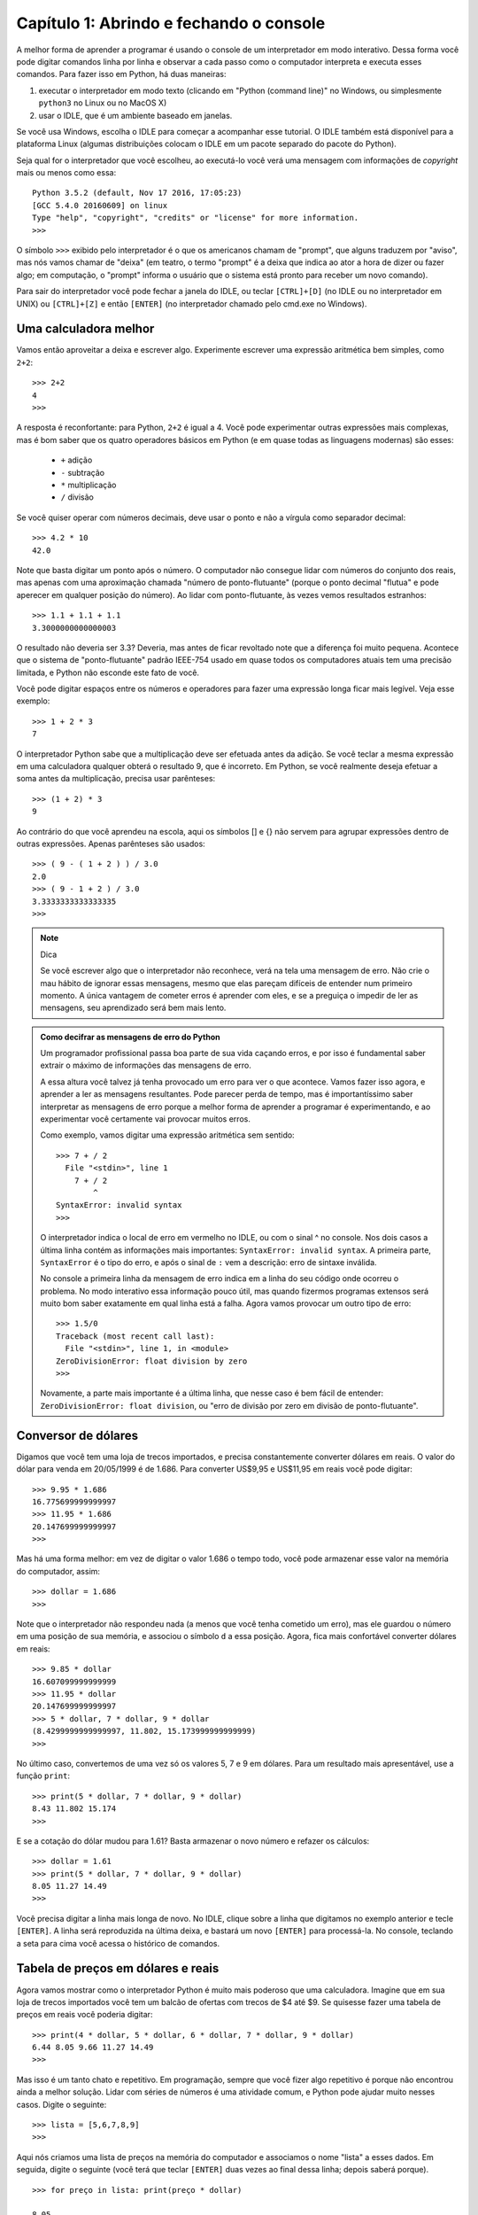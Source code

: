 =========================================
Capítulo 1: Abrindo e fechando o console
=========================================

A melhor forma de aprender a programar é usando o console de um interpretador em modo interativo. Dessa forma você pode digitar comandos linha por linha e observar a cada passo como o computador interpreta e executa esses comandos. Para fazer isso em Python, há duas maneiras:

1. executar o interpretador em modo texto (clicando em "Python (command line)" no Windows, ou simplesmente ``python3`` no Linux ou no MacOS X)

2. usar o IDLE, que é um ambiente baseado em janelas.

.. :: TODO: Jupyter é a terceira maneira; talvez Jupyter na nuvem.

Se você usa Windows, escolha o IDLE para começar a acompanhar esse tutorial. O IDLE também está disponível para a plataforma Linux (algumas distribuições colocam o IDLE em um pacote separado do pacote do Python).

Seja qual for o interpretador que você escolheu, ao executá-lo você verá uma mensagem com informações de *copyright* mais ou menos como essa::

  Python 3.5.2 (default, Nov 17 2016, 17:05:23)
  [GCC 5.4.0 20160609] on linux
  Type "help", "copyright", "credits" or "license" for more information.
  >>>

O símbolo ``>>>`` exibido pelo interpretador é o que os americanos chamam de "prompt", que alguns traduzem por "aviso", mas nós vamos chamar de "deixa" (em teatro, o termo "prompt" é a deixa que indica ao ator a hora de dizer ou fazer algo; em computação, o "prompt" informa o usuário que o sistema está pronto para receber um novo comando).

Para sair do interpretador você pode fechar a janela do IDLE, ou teclar ``[CTRL]+[D]`` (no IDLE ou no interpretador em UNIX) ou ``[CTRL]+[Z]`` e então ``[ENTER]`` (no interpretador chamado pelo cmd.exe no Windows).

Uma calculadora melhor
=======================

Vamos então aproveitar a deixa e escrever algo. Experimente escrever uma expressão aritmética bem simples, como ``2+2``::

    >>> 2+2
    4
    >>>

A resposta é reconfortante: para Python, ``2+2`` é igual a 4. Você pode experimentar outras expressões mais complexas, mas é bom saber que os quatro operadores básicos em Python (e em quase todas as linguagens modernas) são esses:

   * ``+`` adição
   * ``-`` subtração
   * ``*`` multiplicação
   * ``/`` divisão

Se você quiser operar com números decimais, deve usar o ponto e não a vírgula como separador decimal::

    >>> 4.2 * 10
    42.0

Note que basta digitar um ponto após o número. O computador não consegue lidar com números do conjunto dos reais, mas apenas com uma aproximação chamada "número de ponto-flutuante" (porque o ponto decimal "flutua" e pode aperecer em qualquer posição do número). Ao lidar com ponto-flutuante, às vezes vemos resultados estranhos::

  >>> 1.1 + 1.1 + 1.1
  3.3000000000000003

O resultado não deveria ser 3.3? Deveria, mas antes de ficar revoltado note que a diferença foi muito pequena. Acontece que o sistema de "ponto-flutuante" padrão IEEE-754 usado em quase todos os computadores atuais tem uma precisão limitada, e Python não esconde este fato de você.

Você pode digitar espaços entre os números e operadores para fazer uma expressão longa ficar mais legível. Veja esse exemplo::

    >>> 1 + 2 * 3
    7

O interpretador Python sabe que a multiplicação deve ser efetuada antes da adição. Se você teclar a mesma expressão em uma calculadora qualquer obterá o resultado 9, que é incorreto. Em Python, se você realmente deseja efetuar a soma antes da multiplicação, precisa usar parênteses::

    >>> (1 + 2) * 3
    9

Ao contrário do que você aprendeu na escola, aqui os símbolos [] e {} não servem para agrupar expressões dentro de outras expressões. Apenas parênteses são usados::

    >>> ( 9 - ( 1 + 2 ) ) / 3.0
    2.0
    >>> ( 9 - 1 + 2 ) / 3.0
    3.3333333333333335
    >>>

.. note::  Dica

  Se você escrever algo que o interpretador não reconhece, verá na tela uma mensagem de erro. Não crie o mau hábito de ignorar essas mensagens, mesmo que elas pareçam difíceis de entender num primeiro momento. A única vantagem de cometer erros é aprender com eles, e se a preguiça o impedir de ler as mensagens, seu aprendizado será bem mais lento.

.. admonition:: Como decifrar as mensagens de erro do Python

  Um programador profissional passa boa parte de sua vida caçando erros, e por isso é fundamental saber extrair o máximo de informações das mensagens de erro.

  A essa altura você talvez já tenha provocado um erro para ver o que acontece. Vamos fazer isso agora, e aprender a ler as mensagens resultantes. Pode parecer perda de tempo, mas é importantíssimo saber interpretar as mensagens de erro porque a melhor forma de aprender a programar é experimentando, e ao experimentar você certamente vai provocar muitos erros.

  Como exemplo, vamos digitar uma expressão aritmética sem sentido::

    >>> 7 + / 2
      File "<stdin>", line 1
        7 + / 2
            ^
    SyntaxError: invalid syntax
    >>>

  O interpretador indica o local de erro em vermelho no IDLE, ou com o sinal ^ no console. Nos dois casos a última linha contém as informações mais importantes: ``SyntaxError: invalid syntax``. A primeira parte, ``SyntaxError`` é o tipo do erro, e após o sinal de ``:`` vem a descrição: erro de sintaxe inválida.

  No console a primeira linha da mensagem de erro indica em a linha do seu código onde ocorreu o problema. No modo interativo essa informação pouco útil, mas quando fizermos programas extensos será muito bom saber exatamente em qual linha está a falha.
  Agora vamos provocar um outro tipo de erro::

    >>> 1.5/0
    Traceback (most recent call last):
      File "<stdin>", line 1, in <module>
    ZeroDivisionError: float division by zero
    >>>

  Novamente, a parte mais importante é a última linha, que nesse caso é bem fácil de entender: ``ZeroDivisionError: float division``, ou "erro de divisão por zero em divisão de ponto-flutuante".

Conversor de dólares
=====================

Digamos que você tem uma loja de trecos importados, e precisa constantemente converter dólares em reais. O valor do dólar para venda em 20/05/1999 é de 1.686. Para converter US$9,95 e US$11,95 em reais você pode digitar::

    >>> 9.95 * 1.686
    16.775699999999997
    >>> 11.95 * 1.686
    20.147699999999997
    >>>

Mas há uma forma melhor: em vez de digitar o valor 1.686 o tempo todo, você pode armazenar esse valor na memória do computador, assim::

    >>> dollar = 1.686
    >>>

Note que o interpretador não respondeu nada (a menos que você tenha cometido um erro), mas ele guardou o número em uma posição de sua memória, e associou o símbolo ``d`` a essa posição. Agora, fica mais confortável converter dólares em reais::

    >>> 9.85 * dollar
    16.607099999999999
    >>> 11.95 * dollar
    20.147699999999997
    >>> 5 * dollar, 7 * dollar, 9 * dollar
    (8.4299999999999997, 11.802, 15.173999999999999)
    >>>

No último caso, convertemos de uma vez só os valores 5, 7 e 9 em dólares. Para um resultado mais apresentável, use a função ``print``::

    >>> print(5 * dollar, 7 * dollar, 9 * dollar)
    8.43 11.802 15.174
    >>>

E se a cotação do dólar mudou para 1.61? Basta armazenar o novo número e refazer os cálculos::

    >>> dollar = 1.61
    >>> print(5 * dollar, 7 * dollar, 9 * dollar)
    8.05 11.27 14.49
    >>>

Você precisa digitar a linha mais longa de novo. No IDLE, clique sobre a linha que digitamos no exemplo anterior e tecle ``[ENTER]``. A linha será reproduzida na última deixa, e bastará um novo ``[ENTER]`` para processá-la. No console, teclando a seta para cima você acessa o histórico de comandos.

Tabela de preços em dólares e reais
====================================

Agora vamos mostrar como o interpretador Python é muito mais poderoso que uma calculadora. Imagine que em sua loja de trecos importados você tem um balcão de ofertas com trecos de $4 até $9. Se quisesse fazer uma tabela de preços em reais você poderia digitar::

    >>> print(4 * dollar, 5 * dollar, 6 * dollar, 7 * dollar, 9 * dollar)
    6.44 8.05 9.66 11.27 14.49
    >>>

Mas isso é um tanto chato e repetitivo. Em programação, sempre que você fizer algo repetitivo é porque não encontrou ainda a melhor solução. Lidar com séries de números é uma atividade comum, e Python pode ajudar muito nesses casos. Digite o seguinte::

    >>> lista = [5,6,7,8,9]
    >>>


Aqui nós criamos uma lista de preços na memória do computador e associamos o nome "lista" a esses dados. Em seguida, digite o seguinte (você terá que teclar ``[ENTER]`` duas vezes ao final dessa linha; depois saberá porque).

::

    >>> for preço in lista: print(preço * dollar)

    8.05
    9.66
    11.27
    12.88
    14.49
    >>>


Aqui instruímos o interpretador a fazer os seguintes passos:

- para cada item sucessivo da ``lista``:
    - associe o nome ``preço`` ao item da vez
    - exiba o valor de ``preço * dollar``

Agora digamos que você tem trecos com valores de 4 a 15 dólares. Você poderia digitar a lista de novo, mas a coisa começa a ficar repetitiva novamente. Há uma forma melhor. A linguagem Python possui uma palavra chamada ``range`` que serve para gerar faixas de números. Vamos usar essa palavra. Digite::

    >>> range
    <class 'range'>
    >>>

Quando você digita o nome de uma função sem fornecer dados, Python limita-se a dizer a que se refere o nome. Nesse caso: ``class 'range'``, ou classe ``range``. Isso quer dizer que a palavra ``range`` é o nome de uma classe, um tipo de objeto que produz outros objetos a partir de dados fornecidos, como se fosse uma fábrica.

Acabamos de dizer que uma classe "produz objetos a partir de dados fornecidos", então vamos fornecer algum dado para ver o que a classe range produz. Digite ``range(5)`` e veja o que acontece::

    >>> range(5)
    range(0, 5)
    >>>

Quando apenas um dado N é fornecido, ``range`` produz um gerador para N números, de zero até N-1. Um gerador é um objeto que produz valores sob demanda. Para ver o que esse gerador produz, vamos construir uma lista com ele:

    >>> list(range(5))
    [0, 1, 2, 3, 4]
    >>>

É um comportamento um pouco estranho, mas útil em programação (o primeiro item de uma série, em Python e na maioria das linguagens, é o item número zero; isso será discutido mais profundamente quando aprendermos mais sobre listas).

Agora digamos que eu queira uma sequência a partir de 2, e não zero. Digite::

    >>> list(range(2,5))
    [2, 3, 4]
    >>>

Agora para obter a lista de valores de trecos podemos digitar::

    >>> list(range(4,16))
    [4, 5, 6, 7, 8, 9, 10, 11, 12, 13, 14, 15]
    >>>

E usando o comando ``for``, calcular de uma só vez todos os valores convertidos::

    >>> for preço in range(4,16): print(preço * dollar)
    ...
    6.44
    8.05
    9.66
    11.27
    12.88
    14.49
    16.1
    17.71
    19.32
    20.93
    22.54
    24.15
    >>>


Mas o ideal mesmo era ter os valores em dólares e reais lado a lado. Isso é fácil::

    >>> for preço in range(4,16): print(preço, preço * dollar)
    ...
    4 6.44
    5 8.05
    6 9.66
    7 11.27
    8 12.88
    9 14.49
    10 16.1
    11 17.71
    12 19.32
    13 20.93
    14 22.54
    15 24.15
    >>>

Resumindo o que foi feito até aqui, com apenas duas linhas de código em Python, você pode gerar tabelas de conversão de qualquer tamanho. Experimente::

    >>> dollar = 1.686
    >>> for preço in range(50,150): print(preço, preço * dollar)


Parabéns, você acaba de construir seu primeiro programa!

Desafios
==========

1. Crie um comando para mostrar na tela todos os números de 1 a 50.
2. Se o quilo da carne custa R$ 12.5, mostre na tela uma tabela com os valores de 1 a 20kg.
3. Refaça a tabela para caso tivesse que pagar uma taxa de R$ 2.50 pela embalagem cada vez que comprasse carne.
